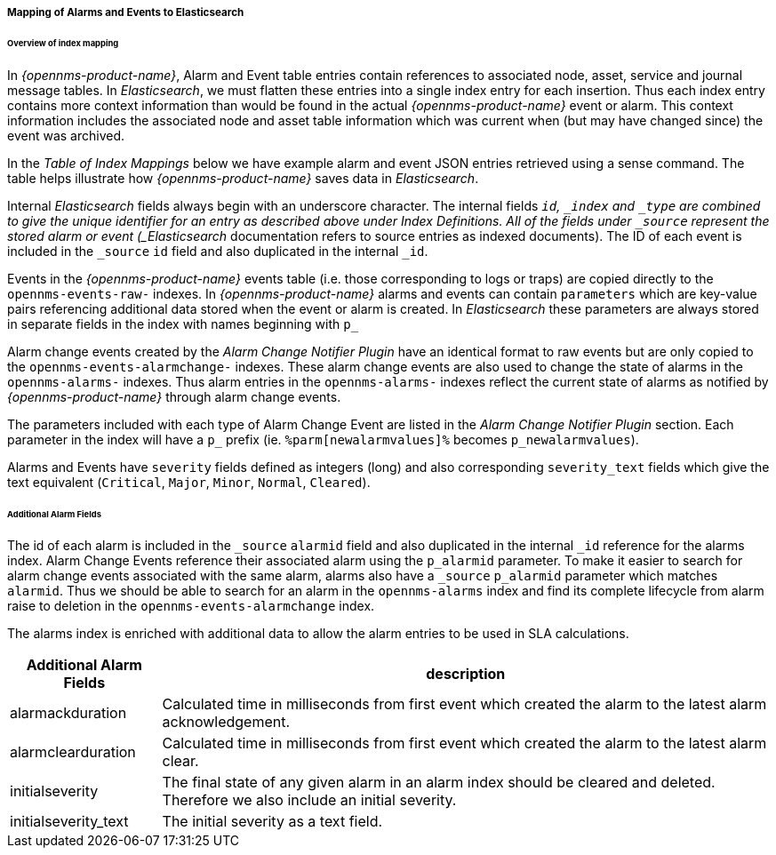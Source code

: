 
// Allow GitHub image rendering
:imagesdir: ../../images

===== Mapping of Alarms and Events to Elasticsearch

====== Overview of index mapping

In _{opennms-product-name}_, Alarm and Event table entries contain references to associated node, asset, service and journal message tables. 
In _Elasticsearch_, we must flatten these entries into a single index entry for each insertion. Thus each index entry contains 
more context information than would be found in the actual _{opennms-product-name}_ event or alarm. This context information includes the associated node
and asset table information which was current when (but may have changed since) the event was archived. 

In the _Table of Index Mappings_ below we have example alarm and event JSON entries retrieved using a sense command. The table helps illustrate how _{opennms-product-name}_
saves data in _Elasticsearch_.

Internal _Elasticsearch_ fields always begin with an underscore character. The internal fields `_id`, `_index` and `_type` are combined to give the unique identifier for an entry
as described above under Index Definitions. All of the fields under `_source` represent the stored alarm or event (_Elasticsearch_ documentation refers to source entries as indexed documents).
The ID of each event is included in the `_source` `id` field and also duplicated in the internal `_id`.

Events in the _{opennms-product-name}_ events table (i.e. those corresponding to logs or traps) are copied directly to the `opennms-events-raw-`
indexes. In _{opennms-product-name}_ alarms and events can contain `parameters` which are key-value pairs referencing additional data stored when the 
event or alarm is created. In _Elasticsearch_ these parameters are always stored in separate fields in the index with names beginning with `p_`

Alarm change events created by the _Alarm Change Notifier Plugin_ have an identical format to raw events 
but are only copied to the `opennms-events-alarmchange-` indexes. These alarm change events are also used to change 
the state of alarms in the `opennms-alarms-` indexes. Thus alarm entries in the `opennms-alarms-` indexes reflect the current state of 
alarms as notified by _{opennms-product-name}_ through alarm change events. 

The parameters included with each type of Alarm Change Event are listed in the _Alarm Change Notifier Plugin_ section. Each parameter in the index
will have a `p_` prefix (ie. `%parm[newalarmvalues]%` becomes `p_newalarmvalues`).

Alarms and Events have `severity` fields defined as integers (long) and also corresponding `severity_text` fields which give the 
text equivalent (`Critical`, `Major`, `Minor`, `Normal`, `Cleared`).

====== Additional Alarm Fields

The id of each alarm is included in the `_source` `alarmid` field and also duplicated in the internal `_id` reference for the alarms index. 
Alarm Change Events reference their associated alarm using the `p_alarmid` parameter. To make it easier to search for alarm change events associated
with the same alarm, alarms also have a `_source` `p_alarmid` parameter which matches `alarmid`. Thus we should be able to search for an alarm in the `opennms-alarms` index
and find its complete lifecycle from alarm raise to deletion in the `opennms-events-alarmchange` index.

The alarms index is enriched with additional data to allow the alarm entries to be used in SLA calculations.

[options="header, autowidth"]
|===
| Additional Alarm Fields  | description 
| alarmackduration | Calculated time in milliseconds from first event which created the alarm to the latest alarm acknowledgement.
| alarmclearduration| Calculated time in milliseconds from first event which created the alarm to the latest alarm clear.
| initialseverity | The final state of any given alarm in an alarm index should be cleared and deleted. Therefore we also include an initial severity.
| initialseverity_text | The initial severity as a text field.
|===
